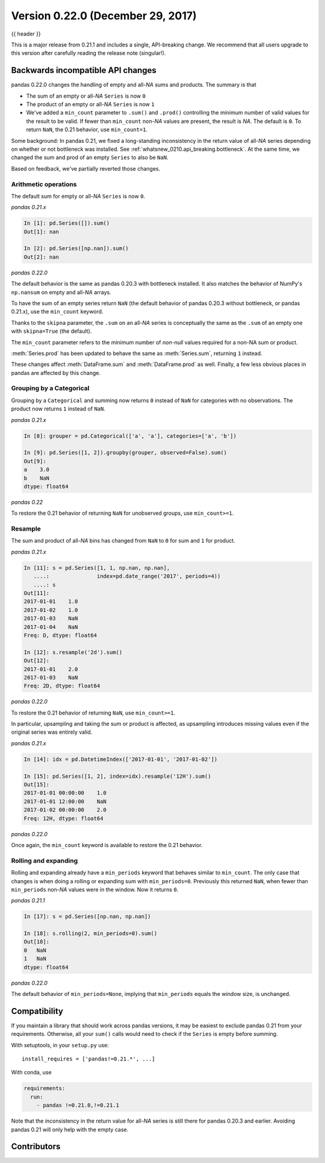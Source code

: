 .. _whatsnew_0220:

Version 0.22.0 (December 29, 2017)
----------------------------------

{{ header }}

.. ipython:: python
   :suppress:

   from pandas import *  # noqa F401, F403


This is a major release from 0.21.1 and includes a single, API-breaking change.
We recommend that all users upgrade to this version after carefully reading the
release note (singular!).

.. _whatsnew_0220.api_breaking:

Backwards incompatible API changes
~~~~~~~~~~~~~~~~~~~~~~~~~~~~~~~~~~

pandas 0.22.0 changes the handling of empty and all-*NA* sums and products. The
summary is that

* The sum of an empty or all-*NA* ``Series`` is now ``0``
* The product of an empty or all-*NA* ``Series`` is now ``1``
* We've added a ``min_count`` parameter to ``.sum()`` and ``.prod()`` controlling
  the minimum number of valid values for the result to be valid. If fewer than
  ``min_count`` non-*NA* values are present, the result is *NA*. The default is
  ``0``. To return ``NaN``, the 0.21 behavior, use ``min_count=1``.

Some background: In pandas 0.21, we fixed a long-standing inconsistency
in the return value of all-*NA* series depending on whether or not bottleneck
was installed. See :ref:`whatsnew_0210.api_breaking.bottleneck`. At the same
time, we changed the sum and prod of an empty ``Series`` to also be ``NaN``.

Based on feedback, we've partially reverted those changes.

Arithmetic operations
^^^^^^^^^^^^^^^^^^^^^

The default sum for empty or all-*NA* ``Series`` is now ``0``.

*pandas 0.21.x*

.. code-block:: ipython

   In [1]: pd.Series([]).sum()
   Out[1]: nan

   In [2]: pd.Series([np.nan]).sum()
   Out[2]: nan

*pandas 0.22.0*

.. ipython:: python
   :okwarning:

   pd.Series([]).sum()
   pd.Series([np.nan]).sum()

The default behavior is the same as pandas 0.20.3 with bottleneck installed. It
also matches the behavior of NumPy's ``np.nansum`` on empty and all-*NA* arrays.

To have the sum of an empty series return ``NaN`` (the default behavior of
pandas 0.20.3 without bottleneck, or pandas 0.21.x), use the ``min_count``
keyword.

.. ipython:: python
   :okwarning:

   pd.Series([]).sum(min_count=1)

Thanks to the ``skipna`` parameter, the ``.sum`` on an all-*NA*
series is conceptually the same as the ``.sum`` of an empty one with
``skipna=True`` (the default).

.. ipython:: python

   pd.Series([np.nan]).sum(min_count=1)  # skipna=True by default

The ``min_count`` parameter refers to the minimum number of *non-null* values
required for a non-NA sum or product.

:meth:`Series.prod` has been updated to behave the same as :meth:`Series.sum`,
returning ``1`` instead.

.. ipython:: python
   :okwarning:

   pd.Series([]).prod()
   pd.Series([np.nan]).prod()
   pd.Series([]).prod(min_count=1)

These changes affect :meth:`DataFrame.sum` and :meth:`DataFrame.prod` as well.
Finally, a few less obvious places in pandas are affected by this change.

Grouping by a Categorical
^^^^^^^^^^^^^^^^^^^^^^^^^

Grouping by a ``Categorical`` and summing now returns ``0`` instead of
``NaN`` for categories with no observations. The product now returns ``1``
instead of ``NaN``.

*pandas 0.21.x*

.. code-block:: ipython

   In [8]: grouper = pd.Categorical(['a', 'a'], categories=['a', 'b'])

   In [9]: pd.Series([1, 2]).groupby(grouper, observed=False).sum()
   Out[9]:
   a    3.0
   b    NaN
   dtype: float64

*pandas 0.22*

.. ipython:: python

   grouper = pd.Categorical(["a", "a"], categories=["a", "b"])
   pd.Series([1, 2]).groupby(grouper, observed=False).sum()

To restore the 0.21 behavior of returning ``NaN`` for unobserved groups,
use ``min_count>=1``.

.. ipython:: python

   pd.Series([1, 2]).groupby(grouper, observed=False).sum(min_count=1)

Resample
^^^^^^^^

The sum and product of all-*NA* bins has changed from ``NaN`` to ``0`` for
sum and ``1`` for product.

*pandas 0.21.x*

.. code-block:: ipython

   In [11]: s = pd.Series([1, 1, np.nan, np.nan],
      ....:               index=pd.date_range('2017', periods=4))
      ....: s
   Out[11]:
   2017-01-01    1.0
   2017-01-02    1.0
   2017-01-03    NaN
   2017-01-04    NaN
   Freq: D, dtype: float64

   In [12]: s.resample('2d').sum()
   Out[12]:
   2017-01-01    2.0
   2017-01-03    NaN
   Freq: 2D, dtype: float64

*pandas 0.22.0*

.. ipython:: python

   s = pd.Series([1, 1, np.nan, np.nan], index=pd.date_range("2017", periods=4))
   s.resample("2d").sum()

To restore the 0.21 behavior of returning ``NaN``, use ``min_count>=1``.

.. ipython:: python

   s.resample("2d").sum(min_count=1)

In particular, upsampling and taking the sum or product is affected, as
upsampling introduces missing values even if the original series was
entirely valid.

*pandas 0.21.x*

.. code-block:: ipython

   In [14]: idx = pd.DatetimeIndex(['2017-01-01', '2017-01-02'])

   In [15]: pd.Series([1, 2], index=idx).resample('12H').sum()
   Out[15]:
   2017-01-01 00:00:00    1.0
   2017-01-01 12:00:00    NaN
   2017-01-02 00:00:00    2.0
   Freq: 12H, dtype: float64

*pandas 0.22.0*

.. ipython:: python

   idx = pd.DatetimeIndex(["2017-01-01", "2017-01-02"])
   pd.Series([1, 2], index=idx).resample("12H").sum()

Once again, the ``min_count`` keyword is available to restore the 0.21 behavior.

.. ipython:: python

   pd.Series([1, 2], index=idx).resample("12H").sum(min_count=1)

Rolling and expanding
^^^^^^^^^^^^^^^^^^^^^

Rolling and expanding already have a ``min_periods`` keyword that behaves
similar to ``min_count``. The only case that changes is when doing a rolling
or expanding sum with ``min_periods=0``. Previously this returned ``NaN``,
when fewer than ``min_periods`` non-*NA* values were in the window. Now it
returns ``0``.

*pandas 0.21.1*

.. code-block:: ipython

   In [17]: s = pd.Series([np.nan, np.nan])

   In [18]: s.rolling(2, min_periods=0).sum()
   Out[18]:
   0   NaN
   1   NaN
   dtype: float64

*pandas 0.22.0*

.. ipython:: python

   s = pd.Series([np.nan, np.nan])
   s.rolling(2, min_periods=0).sum()

The default behavior of ``min_periods=None``, implying that ``min_periods``
equals the window size, is unchanged.

Compatibility
~~~~~~~~~~~~~

If you maintain a library that should work across pandas versions, it
may be easiest to exclude pandas 0.21 from your requirements. Otherwise, all your
``sum()`` calls would need to check if the ``Series`` is empty before summing.

With setuptools, in your ``setup.py`` use::

    install_requires = ['pandas!=0.21.*', ...]

With conda, use

.. code-block:: yaml

    requirements:
      run:
        - pandas !=0.21.0,!=0.21.1

Note that the inconsistency in the return value for all-*NA* series is still
there for pandas 0.20.3 and earlier. Avoiding pandas 0.21 will only help with
the empty case.


.. _whatsnew_0.22.0.contributors:

Contributors
~~~~~~~~~~~~

.. contributors:: v0.21.1..v0.22.0

